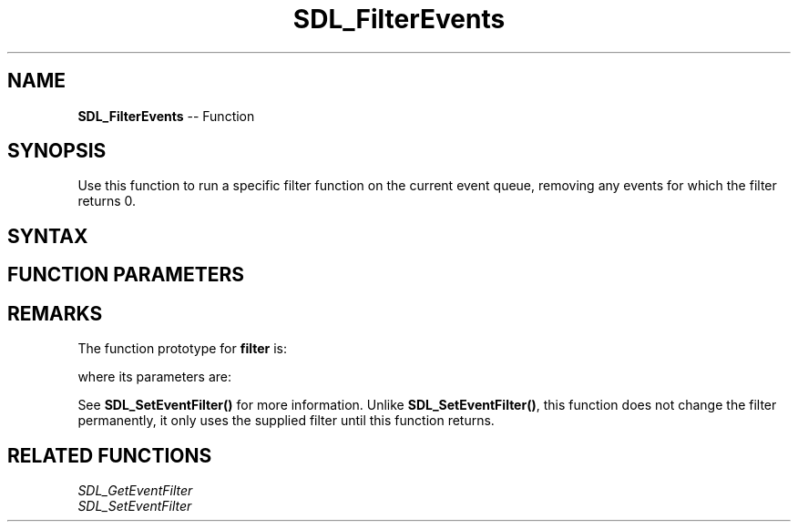 .TH SDL_FilterEvents 3 "2018.10.07" "https://github.com/haxpor/sdl2-manpage" "SDL2"
.SH NAME
\fBSDL_FilterEvents\fR -- Function

.SH SYNOPSIS
Use this function to run a specific filter function on the current event queue, removing any events for which the filter returns 0.

.SH SYNTAX
.TS
tab(:) allbox;
a.
T{
.nf
void SDL_FilterEvents(SDL_EventFilter   filter,
                      void*             userdata)
.fi
T}
.TE

.SH FUNCTION PARAMETERS
.TS
tab(:) allbox;
ab l.
filter:T{
the function to call when an event happens; see \fIRemarks\fR for details
T}
userdata:T{
a pointe that is passed to \fBfilter\fR
T}
.TE

.SH REMARKS
The function prototype for \fBfilter\fR is:

.TS
tab(:) allbox;
a.
T{
.nf
int SDL_EventFilter(void*         userdata,
                    SDL_Event*    event)
.fi
T}
.TE

where its parameters are:

.TS
tab(:) allbox;
a l.
userdata:T{
what was passed as \fBuserdata\fR to \fBSDL_FilterEvents()\fR
T}
event:T{
the desired event to pull from the queue
T}
.TE

See \fBSDL_SetEventFilter()\fR for more information. Unlike \fBSDL_SetEventFilter()\fR, this function does not change the filter permanently, it only uses the supplied filter until this function returns.

.SH RELATED FUNCTIONS
\fISDL_GetEventFilter
.br
\fISDL_SetEventFilter

